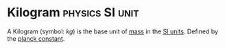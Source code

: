 * Kilogram :physics:SI:unit:
:PROPERTIES:
:ID:       674dfa21-f991-43a5-980e-ac1f5d378406
:END:

A Kilogram (symbol: $kg$) is the base unit of [[id:dffc42d0-cc64-4433-831d-625c5c79fa52][mass]] in the [[id:4d6216d5-3d24-415b-bd06-83a9f9ef7469][SI units]].
Defined by the [[id:ef6e930c-23cb-4208-bdd3-3dc1a2144f33][planck constant]].
